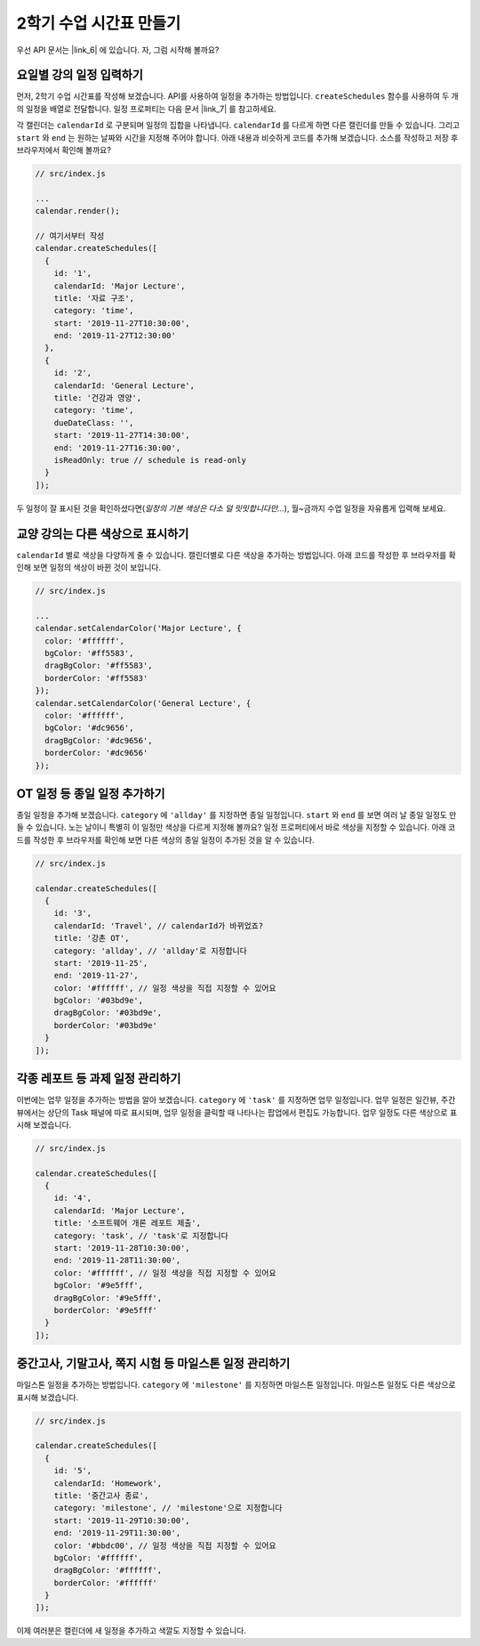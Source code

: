 ###################
2학기 수업 시간표 만들기
###################

우선 API 문서는 |link_6| 에 있습니다. 자, 그럼 시작해 볼까요?

.. |link_6| raw:: html

  <a href="https://nhn.github.io/tui.calendar/latest/Calendar" target="_blank">여기</a>

요일별 강의 일정 입력하기
=====================

먼저, 2학기 수업 시간표를 작성해 보겠습니다. API를 사용하여 일정을 추가하는 방법입니다. ``createSchedules`` 함수를 사용하여 두 개의 일정을 배열로 전달합니다. 일정 프로퍼티는 다음 문서 |link_7| 를 참고하세요.

각 캘린더는 ``calendarId`` 로 구분되며 일정의 집합을 나타냅니다. ``calendarId`` 를 다르게 하면 다른 캘린더를 만들 수 있습니다. 그리고 ``start`` 와 ``end`` 는 원하는 날짜와 시간을 지정해 주어야 합니다. 아래 내용과 비슷하게 코드를 추가해 보겠습니다. 소스를 작성하고 저장 후 브라우저에서 확인해 볼까요?

.. |link_7| raw:: html

  <a href="https://nhn.github.io/tui.calendar/latest/Schedule" target="_blank">Schedule 객체</a>

.. code-block:: js

  // src/index.js

  ...
  calendar.render();

  // 여기서부터 작성
  calendar.createSchedules([
    {
      id: '1',
      calendarId: 'Major Lecture',
      title: '자료 구조',
      category: 'time',
      start: '2019-11-27T10:30:00',
      end: '2019-11-27T12:30:00'
    },
    {
      id: '2',
      calendarId: 'General Lecture',
      title: '건강과 영양',
      category: 'time',
      dueDateClass: '',
      start: '2019-11-27T14:30:00',
      end: '2019-11-27T16:30:00',
      isReadOnly: true // schedule is read-only
    }
  ]);

두 일정이 잘 표시된 것을 확인하셨다면(`일정의 기본 색상은 다소 덜 밋밋합니다만...`), 월~금까지 수업 일정을 자유롭게 입력해 보세요.

교양 강의는 다른 색상으로 표시하기
======================

``calendarId`` 별로 색상을 다양하게 줄 수 있습니다. 캘린더별로 다른 색상을 추가하는 방법입니다. 아래 코드를 작성한 후 브라우저를 확인해 보면 일정의 색상이 바뀐 것이 보입니다.

.. code-block:: js

  // src/index.js

  ...
  calendar.setCalendarColor('Major Lecture', {
    color: '#ffffff',
    bgColor: '#ff5583',
    dragBgColor: '#ff5583',
    borderColor: '#ff5583'
  });
  calendar.setCalendarColor('General Lecture', {
    color: '#ffffff',
    bgColor: '#dc9656',
    dragBgColor: '#dc9656',
    borderColor: '#dc9656'
  });

OT 일정 등 종일 일정 추가하기
======================

종일 일정을 추가해 보겠습니다. ``category`` 에 ``'allday'`` 를 지정하면 종일 일정입니다. ``start`` 와 ``end`` 를 보면 여러 날 종일 일정도 만들 수 있습니다. 노는 날이니 특별히 이 일정만 색상을 다르게 지정해 볼까요? 일정 프로퍼티에서 바로 색상을 지정할 수 있습니다. 아래 코드를 작성한 후 브라우저를 확인해 보면 다른 색상의 종일 일정이 추가된 것을 알 수 있습니다.

.. code-block:: js

  // src/index.js

  calendar.createSchedules([
    {
      id: '3',
      calendarId: 'Travel', // calendarId가 바뀌었죠?
      title: '강촌 OT',
      category: 'allday', // 'allday'로 지정합니다
      start: '2019-11-25',
      end: '2019-11-27',
      color: '#ffffff', // 일정 색상을 직접 지정할 수 있어요
      bgColor: '#03bd9e',
      dragBgColor: '#03bd9e',
      borderColor: '#03bd9e'
    }
  ]);


각종 레포트 등 과제 일정 관리하기
=================

이번에는 업무 일정을 추가하는 방법을 알아 보겠습니다. ``category`` 에 ``'task'`` 를 지정하면 업무 일정입니다. 업무 일정은 일간뷰, 주간뷰에서는 상단의 Task 패널에 따로 표시되며, 업무 일정을 클릭할 때 나타나는 팝업에서 편집도 가능합니다. 업무 일정도 다른 색상으로 표시해 보겠습니다.

.. code-block:: js

  // src/index.js

  calendar.createSchedules([
    {
      id: '4',
      calendarId: 'Major Lecture',
      title: '소프트웨어 개론 레포트 제출',
      category: 'task', // 'task'로 지정합니다
      start: '2019-11-28T10:30:00',
      end: '2019-11-28T11:30:00',
      color: '#ffffff', // 일정 색상을 직접 지정할 수 있어요
      bgColor: '#9e5fff',
      dragBgColor: '#9e5fff',
      borderColor: '#9e5fff'
    }
  ]);


중간고사, 기말고사, 쪽지 시험 등 마일스톤 일정 관리하기
==========================================

마일스톤 일정을 추가하는 방법입니다. ``category`` 에 ``'milestone'`` 를 지정하면 마일스톤 일정입니다. 마일스톤 일정도 다른 색상으로 표시해 보겠습니다.

.. code-block:: js

  // src/index.js

  calendar.createSchedules([
    {
      id: '5',
      calendarId: 'Homework',
      title: '중간고사 종료',
      category: 'milestone', // 'milestone'으로 지정합니다
      start: '2019-11-29T10:30:00',
      end: '2019-11-29T11:30:00',
      color: '#bbdc00', // 일정 색상을 직접 지정할 수 있어요
      bgColor: '#ffffff',
      dragBgColor: '#ffffff',
      borderColor: '#ffffff'
    }
  ]);

이제 여러분은 캘린더에 새 일정을 추가하고 색깔도 지정할 수 있습니다.
